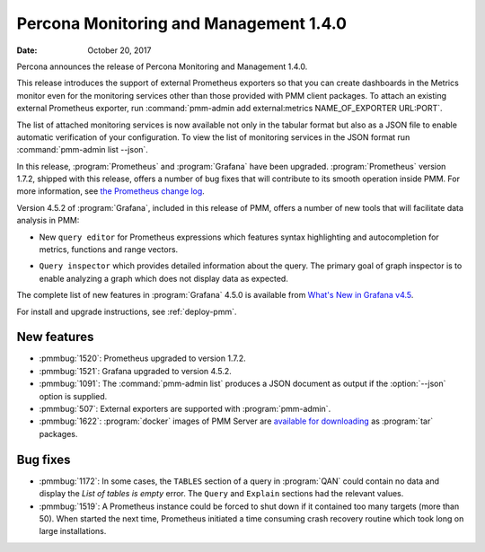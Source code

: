 .. _1.4.0:

================================================================================
Percona Monitoring and Management |release|
================================================================================

:Date: October 20, 2017

Percona announces the release of Percona Monitoring and Management |release|.

This release introduces the support of external Prometheus exporters so that you
can create dashboards in the Metrics monitor even for the monitoring services
other than those provided with PMM client packages. To attach an existing
external Prometheus exporter, run :command:`pmm-admin add external:metrics NAME_OF_EXPORTER
URL:PORT`.

.. code-block:: js
   :emphasize-lines: 11
   :caption: Example of JSON output of the ``pmm-admin list --json`` command. It also contains an external monitoring service in the value of the `ExternalServices` element.
		
   {"Version":"1.4.0",
    "ServerAddress":"127.0.0.1:80",
    "ServerSecurity":"",
    "ClientName":"percona",
    "ClientAddress":"172.17.0.1",
    "ClientBindAddress":"",
    "Platform":"linux-systemd",
    "Err":"",
    "Services":[{"Type":"linux:metrics","Name":"percona","Port":"42000","Running":true,"DSN":"-","Options":"","SSL":"","Password":""}],
    "ExternalErr":"",
    "ExternalServices":[{"JobName":"postgres","ScrapeInterval":1000000000,"ScrapeTimeout":1000000000,"MetricsPath":"/metrics","Scheme":"http","StaticTargets":["127.0.0.1:5432"]}]}

The list of attached monitoring services is now available not only in the
tabular format but also as a JSON file to enable automatic verification of your
configuration. To view the list of monitoring services in the JSON format run
:command:`pmm-admin list --json`.

In this release, :program:`Prometheus` and :program:`Grafana` have
been upgraded. :program:`Prometheus` version 1.7.2, shipped with this
release, offers a number of bug fixes that will contribute to its
smooth operation inside PMM. For more information, see `the Prometheus
change log
<https://github.com/prometheus/prometheus/blob/v1.7.2/CHANGELOG.md#172--2017-09-26>`_.

Version 4.5.2 of :program:`Grafana`, included in this release of PMM, offers a
number of new tools that will facilitate data analysis in PMM:

- New ``query editor`` for Prometheus expressions which features syntax highlighting
  and autocompletion for metrics, functions and range vectors.
  
  .. image:: ../images/pmm.metrics-monitor.graph.metrics.1.png
     :width: 50%

- ``Query inspector`` which provides detailed information about the query. The
  primary goal of graph inspector is to enable analyzing a graph which does not
  display data as expected.
  
  .. image:: ../images/pmm.metrics-monitor.graph.metrics.query-inspector.1.png
     :width: 50%

The complete list of new features in :program:`Grafana` 4.5.0 is available from
`What's New in Grafana v4.5
<http://docs.grafana.org/guides/whats-new-in-v4-5/>`_.

For install and upgrade instructions, see :ref:`deploy-pmm`.

New features
--------------------------------------------------------------------------------

- :pmmbug:`1520`: Prometheus upgraded to version 1.7.2.
- :pmmbug:`1521`: Grafana upgraded to version 4.5.2.
- :pmmbug:`1091`: The :command:`pmm-admin list` produces a JSON document as
  output if the :option:`--json` option is supplied.
- :pmmbug:`507`: External exporters are supported with :program:`pmm-admin`.
- :pmmbug:`1622`: :program:`docker` images of PMM Server are
  `available for downloading
  <https://www.percona.com/downloads/pmm/>`_ as :program:`tar`
  packages.

Bug fixes
--------------------------------------------------------------------------------

- :pmmbug:`1172`: In some cases, the ``TABLES`` section of a query in
  :program:`QAN` could contain no data and display the *List of tables is empty*
  error. The ``Query`` and ``Explain`` sections had the relevant values.
- :pmmbug:`1519`: A Prometheus instance could be forced to shut down if it
  contained too many targets (more than 50).  When started the next time,
  Prometheus initiated a time consuming crash recovery routine which took long
  on large installations.

.. |release| replace:: 1.4.0
